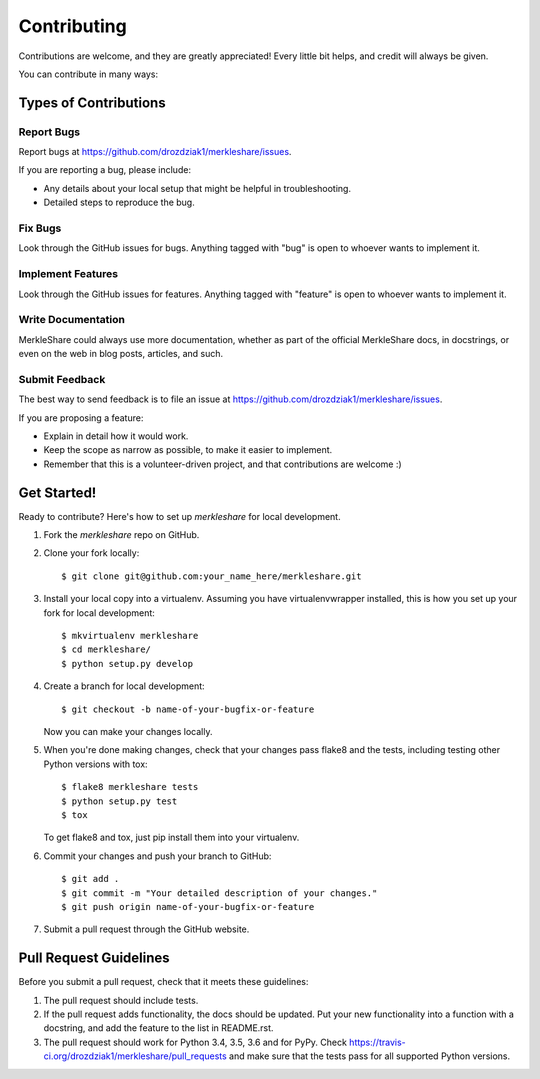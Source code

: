 ============
Contributing
============

Contributions are welcome, and they are greatly appreciated! Every
little bit helps, and credit will always be given.

You can contribute in many ways:

Types of Contributions
----------------------

Report Bugs
~~~~~~~~~~~

Report bugs at https://github.com/drozdziak1/merkleshare/issues.

If you are reporting a bug, please include:

* Any details about your local setup that might be helpful in troubleshooting.
* Detailed steps to reproduce the bug.

Fix Bugs
~~~~~~~~

Look through the GitHub issues for bugs. Anything tagged with "bug"
is open to whoever wants to implement it.

Implement Features
~~~~~~~~~~~~~~~~~~

Look through the GitHub issues for features. Anything tagged with "feature"
is open to whoever wants to implement it.

Write Documentation
~~~~~~~~~~~~~~~~~~~

MerkleShare could always use more documentation, whether
as part of the official MerkleShare docs, in docstrings,
or even on the web in blog posts, articles, and such.

Submit Feedback
~~~~~~~~~~~~~~~

The best way to send feedback is to file an issue at https://github.com/drozdziak1/merkleshare/issues.

If you are proposing a feature:

* Explain in detail how it would work.
* Keep the scope as narrow as possible, to make it easier to implement.
* Remember that this is a volunteer-driven project, and that contributions
  are welcome :)

Get Started!
------------

Ready to contribute? Here's how to set up `merkleshare` for local development.

1. Fork the `merkleshare` repo on GitHub.
2. Clone your fork locally::

    $ git clone git@github.com:your_name_here/merkleshare.git

3. Install your local copy into a virtualenv. Assuming you have virtualenvwrapper installed, this is how you set up your fork for local development::

    $ mkvirtualenv merkleshare
    $ cd merkleshare/
    $ python setup.py develop

4. Create a branch for local development::

    $ git checkout -b name-of-your-bugfix-or-feature

   Now you can make your changes locally.

5. When you're done making changes, check that your changes pass flake8 and the tests, including testing other Python versions with tox::

    $ flake8 merkleshare tests
    $ python setup.py test
    $ tox

   To get flake8 and tox, just pip install them into your virtualenv.

6. Commit your changes and push your branch to GitHub::

    $ git add .
    $ git commit -m "Your detailed description of your changes."
    $ git push origin name-of-your-bugfix-or-feature

7. Submit a pull request through the GitHub website.

Pull Request Guidelines
-----------------------

Before you submit a pull request, check that it meets these guidelines:

1. The pull request should include tests.
2. If the pull request adds functionality, the docs should be updated. Put
   your new functionality into a function with a docstring, and add the
   feature to the list in README.rst.
3. The pull request should work for Python 3.4, 3.5, 3.6 and for PyPy. Check
   https://travis-ci.org/drozdziak1/merkleshare/pull_requests
   and make sure that the tests pass for all supported Python versions.

